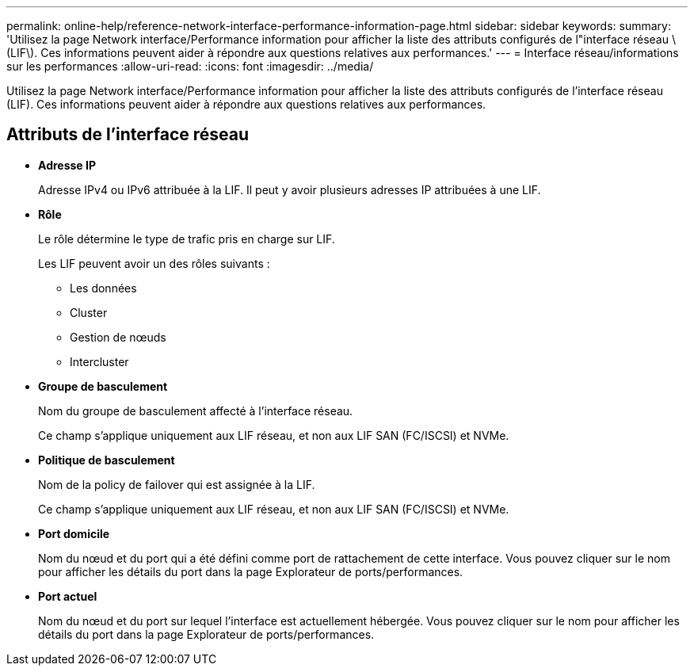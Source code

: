 ---
permalink: online-help/reference-network-interface-performance-information-page.html 
sidebar: sidebar 
keywords:  
summary: 'Utilisez la page Network interface/Performance information pour afficher la liste des attributs configurés de l"interface réseau \(LIF\). Ces informations peuvent aider à répondre aux questions relatives aux performances.' 
---
= Interface réseau/informations sur les performances
:allow-uri-read: 
:icons: font
:imagesdir: ../media/


[role="lead"]
Utilisez la page Network interface/Performance information pour afficher la liste des attributs configurés de l'interface réseau (LIF). Ces informations peuvent aider à répondre aux questions relatives aux performances.



== Attributs de l'interface réseau

* *Adresse IP*
+
Adresse IPv4 ou IPv6 attribuée à la LIF. Il peut y avoir plusieurs adresses IP attribuées à une LIF.

* *Rôle*
+
Le rôle détermine le type de trafic pris en charge sur LIF.

+
Les LIF peuvent avoir un des rôles suivants :

+
** Les données
** Cluster
** Gestion de nœuds
** Intercluster


* *Groupe de basculement*
+
Nom du groupe de basculement affecté à l'interface réseau.

+
Ce champ s'applique uniquement aux LIF réseau, et non aux LIF SAN (FC/ISCSI) et NVMe.

* *Politique de basculement*
+
Nom de la policy de failover qui est assignée à la LIF.

+
Ce champ s'applique uniquement aux LIF réseau, et non aux LIF SAN (FC/ISCSI) et NVMe.

* *Port domicile*
+
Nom du nœud et du port qui a été défini comme port de rattachement de cette interface. Vous pouvez cliquer sur le nom pour afficher les détails du port dans la page Explorateur de ports/performances.

* *Port actuel*
+
Nom du nœud et du port sur lequel l'interface est actuellement hébergée. Vous pouvez cliquer sur le nom pour afficher les détails du port dans la page Explorateur de ports/performances.


